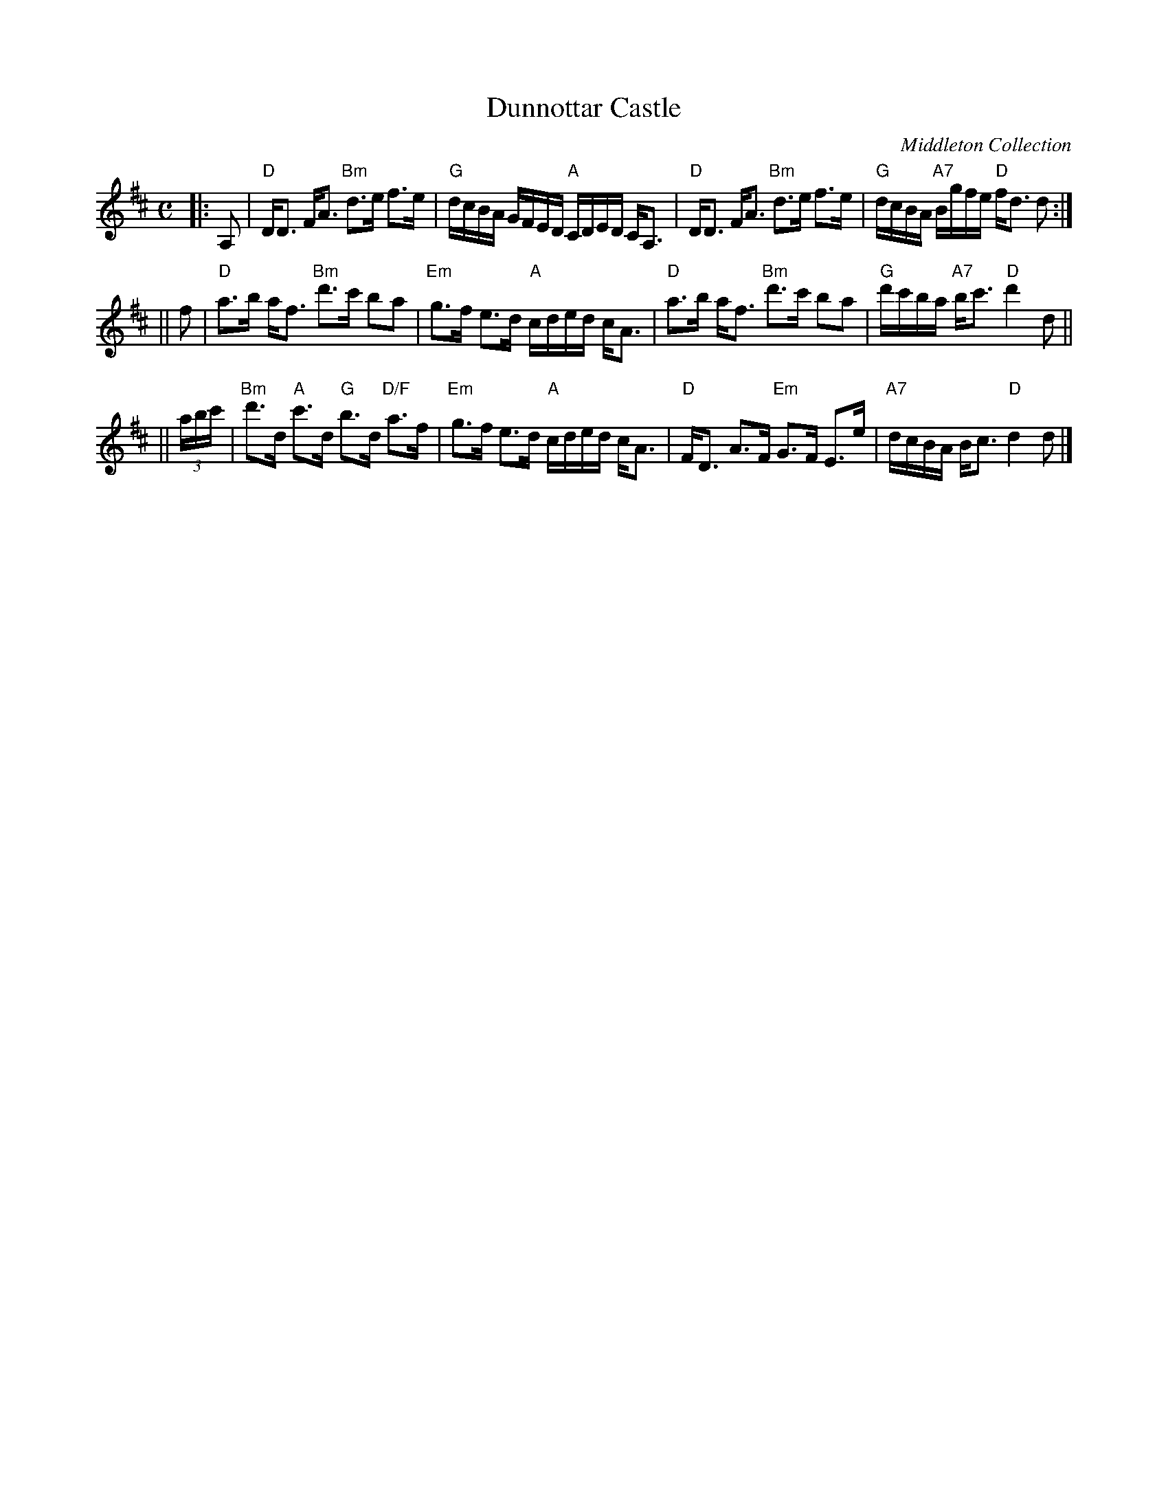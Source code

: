 X:38071
T: Dunnottar Castle
O: Middleton Collection
R: strathspey
B: RSCDS 38-7
Z: 1997 by John Chambers <jc:trillian.mit.edu>
M: C
L: 1/16
%--------------------
K: D
|: A,2 \
| "D"DD3 FA3 "Bm"d3e f3e | "G"dcBA GFED "A"CDED CA,3 \
| "D"DD3 FA3 "Bm"d3e f3e | "G"dcBA "A7"Bgfe "D"fd3 d2 :|
|| f2  \
| "D"a3b af3 "Bm"d'3c' b2a2 | "Em"g3f e3d "A"cded cA3 \
| "D"a3b af3 "Bm"d'3c' b2a2 | "G"d'c'ba "A7"bc'3 "D"d'4 d2 ||
|| (3abc' \
| "Bm"d'3d "A"c'3d "G"b3d "D/F"a3f | "Em"g3f e3d "A"cded cA3 \
| "D"FD3 A3F "Em"G3F E3e | "A7"dcBA Bc3 "D"d4 d2 |]
